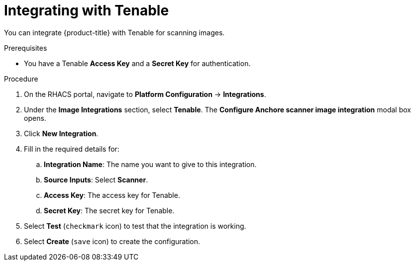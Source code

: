 // Module included in the following assemblies:
//
// * integration/integrate-with-image-vulnerability-scanners.adoc
:_module-type: PROCEDURE
[id="integrate-with-tenable_{context}"]
= Integrating with Tenable

You can integrate {product-title} with Tenable for scanning images.

.Prerequisites
* You have a Tenable *Access Key* and a *Secret Key* for authentication.

.Procedure
. On the RHACS portal, navigate to *Platform Configuration* -> *Integrations*.
. Under the *Image Integrations* section, select *Tenable*.
The *Configure Anchore scanner image integration* modal box opens.
. Click *New Integration*.
. Fill in the required details for:
.. *Integration Name*: The name you want to give to this integration.
.. *Source Inputs*: Select *Scanner*.
.. *Access Key*: The access key for Tenable.
.. *Secret Key*: The secret key for Tenable.
. Select *Test* (`checkmark` icon) to test that the integration is working.
. Select *Create* (`save` icon) to create the configuration.
